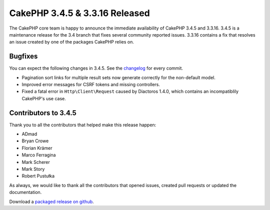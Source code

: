 CakePHP 3.4.5 & 3.3.16 Released
===============================

The CakePHP core team is happy to announce the immediate availability of CakePHP 3.4.5 and 3.3.16. 3.4.5 is a maintenance release for the 3.4 branch that fixes several community reported issues. 3.3.16 contains a fix that resolves an issue created by one of the packages CakePHP relies on.

Bugfixes
--------

You can expect the following changes in 3.4.5. See the `changelog <https://github.com/cakephp/cakephp/compare/3.4.4...3.4.5>`_ for every commit.

* Pagination sort links for multiple result sets now generate correctly for the non-default model.
* Improved error messages for CSRF tokens and missing controllers.
* Fixed a fatal error in ``Http\Client\Request`` caused by Diactoros 1.4.0, which contains an incompatiblily CakePHP's use case.

Contributors to 3.4.5
---------------------

Thank you to all the contributors that helped make this release happen:

* ADmad
* Bryan Crowe
* Florian Krämer
* Marco Ferragina
* Mark Scherer
* Mark Story
* Robert Pustułka

As always, we would like to thank all the contributors that opened issues, created pull requests or updated the documentation.

Download a `packaged release on github
<https://github.com/cakephp/cakephp/releases>`_.

.. author:: markstory
.. categories:: release, news
.. tags:: release, news
